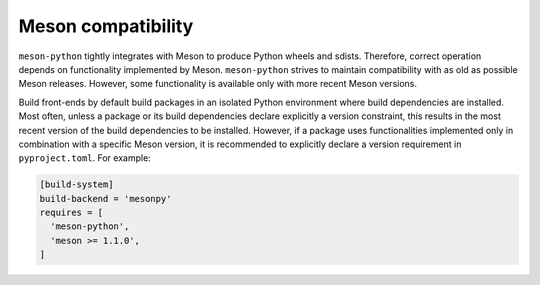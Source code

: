 .. SPDX-FileCopyrightText: 2023 The meson-python developers
..
.. SPDX-License-Identifier: MIT

.. _meson-compatibility:

*******************
Meson compatibility
*******************

``meson-python`` tightly integrates with Meson to produce Python
wheels and sdists. Therefore, correct operation depends on
functionality implemented by Meson.  ``meson-python`` strives to
maintain compatibility with as old as possible Meson releases.
However, some functionality is available only with more recent Meson
versions.

.. option:: 0.63.3

   Meson is 0.63.3 is the minimum required version.

.. option:: 1.1.0

   Meson 1.1.0 or later is required to support the ``exclude_files``
   and ``exclude_directories`` arguments to Meson ``install_subdir``
   and similar installation functions. On older Meson versions, these
   arguments have no effect.

.. option:: 1.2.3

   Python 3.12 Meson 1.2.3 and later do not rely anymore on
   ``distutils`` and is required to support support Python 3.12 and
   later where the ``distutils`` modules has been removed from the
   Python standard library. ``meson-python`` depends on this versions
   of Meson, when installed on Python 3.12, thus packages using
   ``meson-python`` do not need to add an explicit version
   requirement.

.. option:: 1.3.0

   Meson 1.3.0 or later is required for compiling extension modules
   targeting the Python limited API.

Build front-ends by default build packages in an isolated Python
environment where build dependencies are installed. Most often, unless
a package or its build dependencies declare explicitly a version
constraint, this results in the most recent version of the build
dependencies to be installed. However, if a package uses
functionalities implemented only in combination with a specific Meson
version, it is recommended to explicitly declare a version
requirement in ``pyproject.toml``. For example:

.. code-block:: toml

   [build-system]
   build-backend = 'mesonpy'
   requires = [
     'meson-python',
     'meson >= 1.1.0',
   ]
